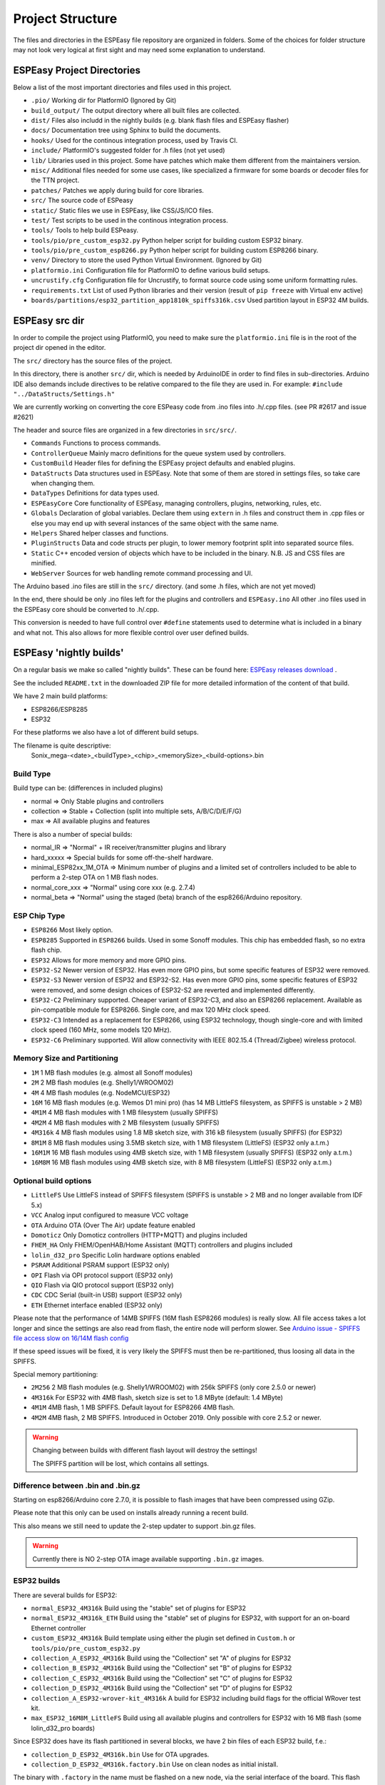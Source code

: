Project Structure
*****************

The files and directories in the ESPEasy file repository are organized in folders.
Some of the choices for folder structure may not look very logical at first sight and may need some explanation to understand.


ESPEasy Project Directories
===========================

Below a list of the most important directories and files used in this project.

* ``.pio/`` Working dir for PlatformIO (Ignored by Git)
* ``build_output/`` The output directory where all built files are collected.
* ``dist/`` Files also includd in the nightly builds (e.g. blank flash files and ESPEasy flasher)
* ``docs/`` Documentation tree using Sphinx to build the documents.
* ``hooks/`` Used for the continous integration process, used by Travis CI.
* ``include/`` PlatformIO's suggested folder for .h files (not yet used)
* ``lib/`` Libraries used in this project. Some have patches which make them different from the maintainers version.
* ``misc/`` Additional files needed for some use cases, like specialized a firmware for some boards or decoder files for the TTN project.
* ``patches/`` Patches we apply during build for core libraries.
* ``src/`` The source code of ESPeasy
* ``static/`` Static files we use in ESPEasy, like CSS/JS/ICO files.
* ``test/`` Test scripts to be used in the continous integration process.
* ``tools/`` Tools to help build ESPeasy.
* ``tools/pio/pre_custom_esp32.py`` Python helper script for building custom ESP32 binary.
* ``tools/pio/pre_custom_esp8266.py`` Python helper script for building custom ESP8266 binary.
* ``venv/`` Directory to store the used Python Virtual Environment. (Ignored by Git)
* ``platformio.ini``  Configuration file for PlatformIO to define various build setups.
* ``uncrustify.cfg``  Configuration file for Uncrustify, to format source code using some uniform formatting rules.
* ``requirements.txt``  List of used Python libraries and their version (result of ``pip freeze`` with Virtual env active)
* ``boards/partitions/esp32_partition_app1810k_spiffs316k.csv`` Used partition layout in ESP32 4M builds.


ESPEasy src dir
===============

In order to compile the project using PlatformIO, you need to make sure the ``platformio.ini`` file is in the 
root of the project dir opened in the editor.

The ``src/`` directory has the source files of the project.

In this directory, there is another ``src/`` dir, which is needed by ArduinoIDE in order to find files in sub-directories.
Arduino IDE also demands include directives to be relative compared to the file they are used in. 
For example: ``#include "../DataStructs/Settings.h"``

We are currently working on converting the core ESPeasy code from .ino files into .h/.cpp files. (see PR #2617 and issue #2621)

The header and source files are organized in a few directories in ``src/src/``.

* ``Commands`` Functions to process commands.
* ``ControllerQueue`` Mainly macro definitions for the queue system used by controllers.
* ``CustomBuild`` Header files for defining the ESPEasy project defaults and enabled plugins.
* ``DataStructs`` Data structures used in ESPEasy. Note that some of them are stored in settings files, so take care when changing them.
* ``DataTypes`` Definitions for data types used.
* ``ESPEasyCore`` Core functionality of ESPEasy, managing controllers, plugins, networking, rules, etc.
* ``Globals`` Declaration of global variables. Declare them using ``extern`` in .h files and construct them in .cpp files or else you may end up with several instances of the same object with the same name.
* ``Helpers`` Shared helper classes and functions.
* ``PluginStructs`` Data and code structs per plugin, to lower memory footprint split into separated source files.
* ``Static`` C++ encoded version of objects which have to be included in the binary. N.B. JS and CSS files are minified.
* ``WebServer`` Sources for web handling remote command processing and UI.

The Arduino based .ino files are still in the ``src/`` directory. (and some .h files, which are not yet moved)

In the end, there should be only .ino files left for the plugins and controllers and ``ESPEasy.ino`` 
All other .ino files used in the ESPEasy core should be converted to .h/.cpp.

This conversion is needed to have full control over ``#define`` statements used to determine what is included in a binary and what not.
This also allows for more flexible control over user defined builds.


ESPEasy 'nightly builds'
========================

On a regular basis we make so called "nightly builds".
These can be found here: `ESPEasy releases download <https://github.com/letscontrolit/ESPEasy/releases>`_ .

See the included ``README.txt`` in the downloaded ZIP file for more detailed information of the content of that build.

We have 2 main build platforms:

* ESP8266/ESP8285
* ESP32

For these platforms we also have a lot of different build setups.

The filename is quite descriptive:
  Sonix_mega-<date>_<buildType>_<chip>_<memorySize>_<build-options>.bin

Build Type
----------

Build type can be:  (differences in included plugins)

* normal     => Only Stable plugins and controllers
* collection => Stable + Collection (split into multiple sets, A/B/C/D/E/F/G)
* max        => All available plugins and features

There is also a number of special builds:

* normal_IR => "Normal" + IR receiver/transmitter plugins and library
* hard_xxxxx => Special builds for some off-the-shelf hardware.
* minimal_ESP82xx_1M_OTA => Minimum number of plugins and a limited set of controllers included to be able to perform a 2-step OTA on 1 MB flash nodes.
* normal_core_xxx => "Normal" using core xxx (e.g. 2.7.4)
* normal_beta => "Normal" using the staged (beta) branch of the esp8266/Arduino repository.

ESP Chip Type
-------------

* ``ESP8266`` Most likely option.
* ``ESP8285`` Supported in ``ESP8266`` builds. Used in some Sonoff modules. This chip has embedded flash, so no extra flash chip.
* ``ESP32``   Allows for more memory and more GPIO pins.
* ``ESP32-S2`` Newer version of ESP32. Has even more GPIO pins, but some specific features of ESP32 were removed.
* ``ESP32-S3`` Newer version of ESP32 and ESP32-S2. Has even more GPIO pins, some specific features of ESP32 were removed, and some design choices of ESP32-S2 are reverted and implemented differently.
* ``ESP32-C2`` Preliminary supported. Cheaper variant of ESP32-C3, and also an ESP8266 replacement. Available as pin-compatible module for ESP8266. Single core, and max 120 MHz clock speed.
* ``ESP32-C3`` Intended as a replacement for ESP8266, using ESP32 technology, though single-core and with limited clock speed (160 MHz, some models 120 MHz).
* ``ESP32-C6`` Preliminary supported. Will allow connectivity with IEEE 802.15.4 (Thread/Zigbee) wireless protocol.

Memory Size and Partitioning
----------------------------

* ``1M`` 1 MB flash modules (e.g. almost all Sonoff modules)
* ``2M`` 2 MB flash modules (e.g. Shelly1/WROOM02)
* ``4M`` 4 MB flash modules (e.g. NodeMCU/ESP32)
* ``16M`` 16 MB flash modules (e.g. Wemos D1 mini pro) (has 14 MB LittleFS filesystem, as SPIFFS is unstable > 2 MB)
* ``4M1M`` 4 MB flash modules with 1 MB filesystem (usually SPIFFS)
* ``4M2M`` 4 MB flash modules with 2 MB filesystem (usually SPIFFS)
* ``4M316k`` 4 MB flash modules using 1.8 MB sketch size, with 316 kB filesystem (usually SPIFFS) (for ESP32)
* ``8M1M`` 8 MB flash modules using 3.5MB sketch size, with 1 MB filesystem (LittleFS) (ESP32 only a.t.m.)
* ``16M1M`` 16 MB flash modules using 4MB sketch size, with 1 MB filesystem (usually SPIFFS) (ESP32 only a.t.m.)
* ``16M8M`` 16 MB flash modules using 4MB sketch size, with 8 MB filesystem (LittleFS) (ESP32 only a.t.m.)

Optional build options
----------------------

* ``LittleFS`` Use LittleFS instead of SPIFFS filesystem (SPIFFS is unstable \> 2 MB and no longer available from IDF 5.x)
* ``VCC`` Analog input configured to measure VCC voltage
* ``OTA`` Arduino OTA (Over The Air) update feature enabled
* ``Domoticz`` Only Domoticz controllers (HTTP+MQTT) and plugins included
* ``FHEM_HA`` Only FHEM/OpenHAB/Home Assistant (MQTT) controllers and plugins included
* ``lolin_d32_pro`` Specific Lolin hardware options enabled
* ``PSRAM`` Additional PSRAM support (ESP32 only)
* ``OPI`` Flash via OPI protocol support (ESP32 only)
* ``QIO`` Flash via QIO protocol support (ESP32 only)
* ``CDC`` CDC Serial (built-in USB) support (ESP32 only)
* ``ETH`` Ethernet interface enabled (ESP32 only)


Please note that the performance of 14MB SPIFFS (16M flash ESP8266 modules) is really slow.
All file access takes a lot longer and since the settings are also read from flash, the entire node will perform slower.
See `Arduino issue - SPIFFS file access slow on 16/14M flash config <https://github.com/esp8266/Arduino/issues/5932>`_

If these speed issues will be fixed, it is very likely the SPIFFS must then be re-partitioned, thus loosing all data in the SPIFFS.

Special memory partitioning:

* ``2M256``  2 MB flash modules (e.g. Shelly1/WROOM02) with 256k SPIFFS (only core 2.5.0 or newer)
* ``4M316k`` For ESP32 with 4MB flash, sketch size is set to 1.8 MByte (default: 1.4 MByte)
* ``4M1M``   4MB flash, 1 MB SPIFFS. Default layout for ESP8266 4MB flash.
* ``4M2M``   4MB flash, 2 MB SPIFFS. Introduced in October 2019. Only possible with core 2.5.2 or newer.

.. warning::
    Changing between builds with different flash layout will destroy the settings!

    The SPIFFS partition will be lost, which contains all settings.



Difference between .bin and .bin.gz
-----------------------------------

Starting on esp8266/Arduino core 2.7.0, it is possible to flash images that have been compressed using GZip.

Please note that this only can be used on installs already running a recent build.

This also means we still need to update the 2-step updater to support .bin.gz files.


.. warning::
    Currently there is NO 2-step OTA image available supporting ``.bin.gz`` images.


ESP32 builds
------------

There are several builds for ESP32:

* ``normal_ESP32_4M316k``  Build using the "stable" set of plugins for ESP32
* ``normal_ESP32_4M316k_ETH``  Build using the "stable" set of plugins for ESP32, with support for an on-board Ethernet controller
* ``custom_ESP32_4M316k``  Build template using either the plugin set defined in ``Custom.h`` or ``tools/pio/pre_custom_esp32.py``
* ``collection_A_ESP32_4M316k``  Build using the "Collection" set "A" of plugins for ESP32
* ``collection_B_ESP32_4M316k``  Build using the "Collection" set "B" of plugins for ESP32
* ``collection_C_ESP32_4M316k``  Build using the "Collection" set "C" of plugins for ESP32
* ``collection_D_ESP32_4M316k``  Build using the "Collection" set "D" of plugins for ESP32
* ``collection_A_ESP32-wrover-kit_4M316k``  A build for ESP32 including build flags for the official WRover test kit.
* ``max_ESP32_16M8M_LittleFS``  Build using all available plugins and controllers for ESP32 with 16 MB flash (some lolin_d32_pro boards)

Since ESP32 does have its flash partitioned in several blocks, we have 2 bin files of each ESP32 build, f.e.:

* ``collection_D_ESP32_4M316k.bin`` Use for OTA upgrades.
* ``collection_D_ESP32_4M316k.factory.bin`` Use on clean nodes as initial inistall.

The binary with ``.factory`` in the name must be flashed on a new node, via the serial interface of the board.
This flash must be started at address 0.

The binary without ``.factory`` can be used for OTA updates. (OTA for ESP32 is added in May 2020)


Blank Images
------------

To help recover from a bad flash, there are also blank images included.

* ``blank_1MB.bin``
* ``blank_2MB.bin``
* ``blank_4MB.bin``
* ``blank_8MB.bin``
* ``blank_16MB.bin``

When the wrong image is flashed, or the module behaves unstable, or is in a reboot loop,
flash these images first to clear out any remaining or hidden settings (Arduino framework...) and then the right image for the module.
